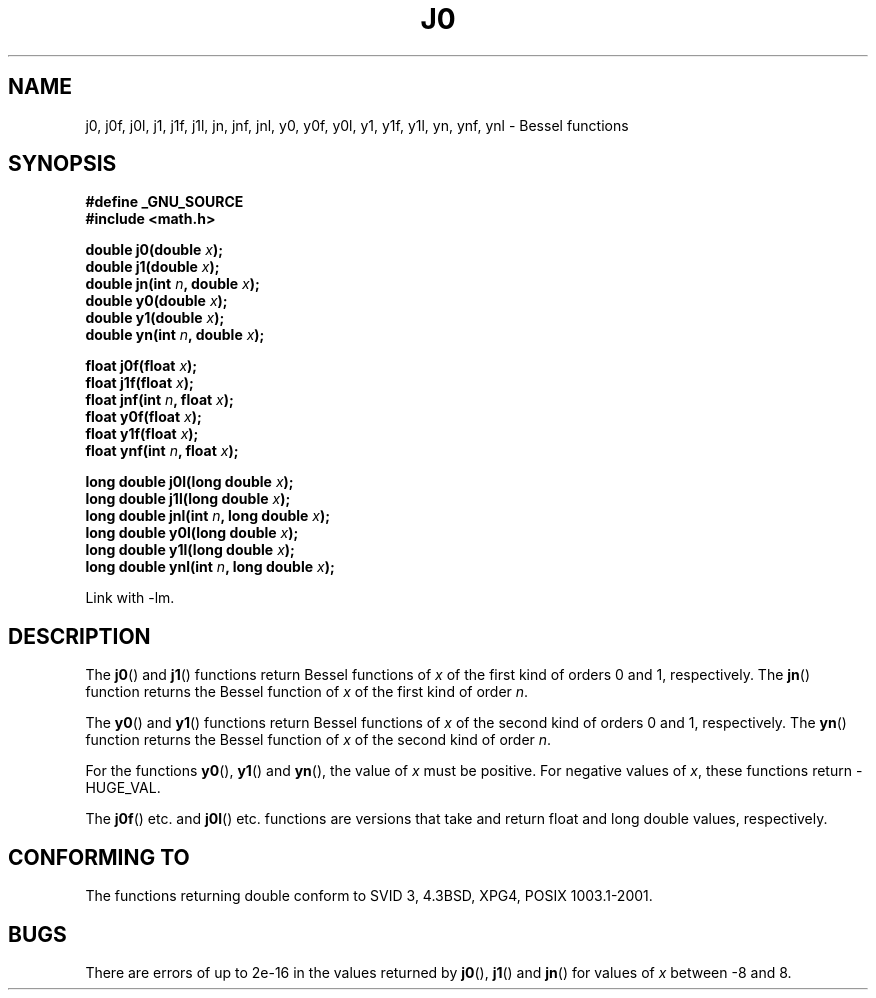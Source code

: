 .\" Copyright 1993 David Metcalfe (david@prism.demon.co.uk)
.\"
.\" Permission is granted to make and distribute verbatim copies of this
.\" manual provided the copyright notice and this permission notice are
.\" preserved on all copies.
.\"
.\" Permission is granted to copy and distribute modified versions of this
.\" manual under the conditions for verbatim copying, provided that the
.\" entire resulting derived work is distributed under the terms of a
.\" permission notice identical to this one.
.\" 
.\" Since the Linux kernel and libraries are constantly changing, this
.\" manual page may be incorrect or out-of-date.  The author(s) assume no
.\" responsibility for errors or omissions, or for damages resulting from
.\" the use of the information contained herein.  The author(s) may not
.\" have taken the same level of care in the production of this manual,
.\" which is licensed free of charge, as they might when working
.\" professionally.
.\" 
.\" Formatted or processed versions of this manual, if unaccompanied by
.\" the source, must acknowledge the copyright and authors of this work.
.\"
.\" References consulted:
.\"     Linux libc source code
.\"     Lewine's _POSIX Programmer's Guide_ (O'Reilly & Associates, 1991)
.\"     386BSD man pages
.\" Modified Sat Jul 24 19:08:17 1993 by Rik Faith (faith@cs.unc.edu)
.\" Modified 2002-08-25, aeb
.\" Modified 2004-11-12 as per suggestion by Fabian Kreutz/AEB
.\"
.TH J0 3  2002-08-25 "" "Linux Programmer's Manual"
.SH NAME
j0, j0f, j0l, j1, j1f, j1l, jn, jnf, jnl,
y0, y0f, y0l, y1, y1f, y1l, yn, ynf, ynl \- Bessel functions
.SH SYNOPSIS
.nf
.B #define _GNU_SOURCE
.B #include <math.h>
.sp
.BI "double j0(double " x );
.br
.BI "double j1(double " x );
.br
.BI "double jn(int " n ", double " x );
.br
.BI "double y0(double " x );
.br
.BI "double y1(double " x );
.br
.BI "double yn(int " n ", double " x );
.sp
.BI "float j0f(float " x );
.br
.BI "float j1f(float " x );
.br
.BI "float jnf(int " n ", float " x );
.br
.BI "float y0f(float " x );
.br
.BI "float y1f(float " x );
.br
.BI "float ynf(int " n ", float " x );
.sp
.BI "long double j0l(long double " x );
.br
.BI "long double j1l(long double " x );
.br
.BI "long double jnl(int " n ", long double " x );
.br
.BI "long double y0l(long double " x );
.br
.BI "long double y1l(long double " x );
.br
.BI "long double ynl(int " n ", long double " x );
.fi
.sp
Link with \-lm.
.SH DESCRIPTION
The \fBj0\fP() and \fBj1\fP() functions return Bessel functions of \fIx\fP
of the first kind of orders 0 and 1, respectively.  The \fBjn\fP() function
returns the Bessel function of \fIx\fP of the first kind of order \fIn\fP.
.PP
The \fBy0\fP() and \fBy1\fP() functions return Bessel functions of \fIx\fP
of the second kind of orders 0 and 1, respectively.  The \fByn\fP() function
returns the Bessel function of \fIx\fP of the second kind of order \fIn\fP.
.PP
For the functions \fBy0\fP(), \fBy1\fP() and \fByn\fP(), the value of \fIx\fP
must be positive.  For negative values of \fIx\fP, these functions return
\-HUGE_VAL.
.PP
The \fBj0f\fP() etc. and \fBj0l\fP() etc. functions are versions that take
and return float and long double values, respectively.
.SH "CONFORMING TO"
The functions returning double conform to SVID 3, 4.3BSD, XPG4,
POSIX 1003.1-2001.
.SH BUGS
There are errors of up to 2e\-16 in the values returned by \fBj0\fP(),
\fBj1\fP() and \fBjn\fP() for values of \fIx\fP between \-8 and 8.
